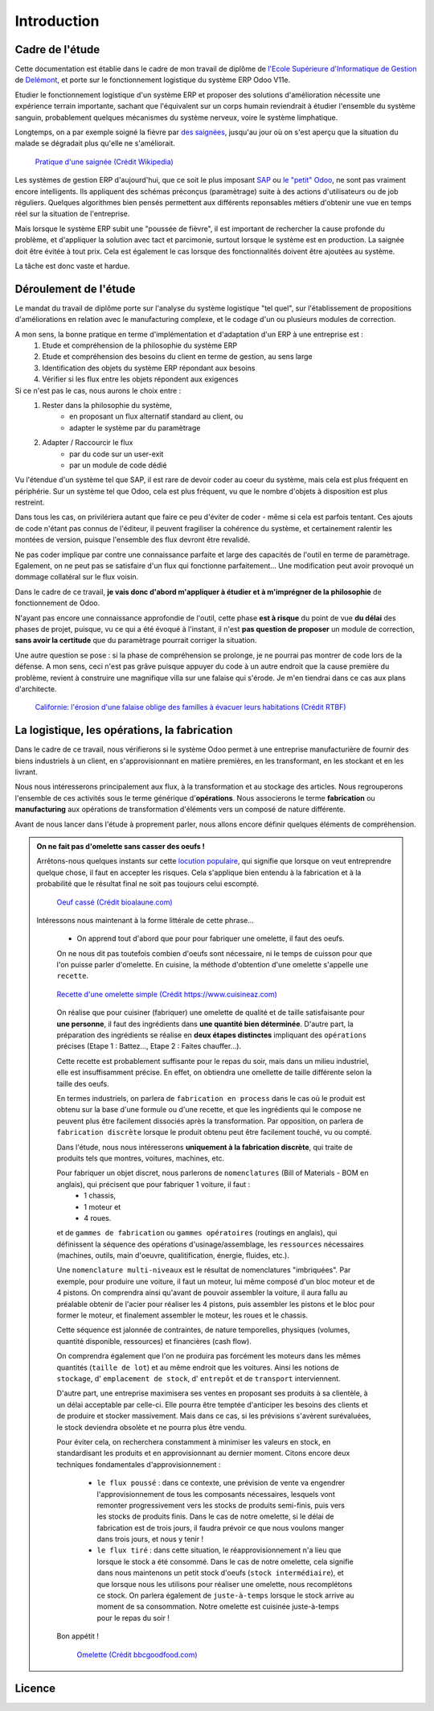 ########################
Introduction
########################

===========================================
Cadre de l'étude
===========================================

Cette documentation est établie dans le cadre de mon travail de diplôme de `l'Ecole Supérieure d'Informatique de Gestion <http://www.esig-jura.ch>`_ de `Delémont <https://en.wikipedia.org/wiki/Delémont>`_, et porte sur le fonctionnement logistique du système ERP Odoo V11e.

Etudier le fonctionnement logistique d'un système ERP et proposer des solutions d'amélioration nécessite une expérience terrain importante, sachant que l'équivalent sur un corps humain reviendrait à étudier l'ensemble du système sanguin, probablement quelques mécanismes du système nerveux, voire le système limphatique.

Longtemps, on a par exemple soigné la fièvre par `des saignées <https://fr.wikipedia.org/wiki/Saignée_(médecine)>`_, jusqu'au jour où on s'est aperçu que la situation du malade se dégradait plus qu'elle ne s'améliorait.


    .. figure:: ./img/Pratique_d'une_saignee.jpg
        :alt: Pratique d'une saignée
        :scale: 70%
        :align: center

        `Pratique d'une saignée (Crédit Wikipedia) <https://commons.wikimedia.org/wiki/File:Pratique_d'une_saignée.jpg>`_

Les systèmes de gestion ERP d'aujourd'hui, que ce soit le plus imposant `SAP <https://www.sap.com/index.html>`_ ou `le "petit" Odoo <https://www.odoo.com>`_, ne sont pas vraiment encore intelligents. Ils appliquent des schémas préconçus (paramètrage) suite à des actions d'utilisateurs ou de job réguliers. Quelques algorithmes bien pensés permettent aux différents reponsables métiers d'obtenir une vue en temps réel sur la situation de l'entreprise.

Mais lorsque le système ERP subit une "poussée de fièvre", il est important de rechercher la cause profonde du problème, et d'appliquer la solution avec tact et parcimonie, surtout lorsque le système est en production. La saignée doit être évitée à tout prix. Cela est également le cas lorsque des fonctionnalités doivent être ajoutées au système.

La tâche est donc vaste et hardue.

=============================================
Déroulement de l'étude
=============================================

Le mandat du travail de diplôme porte sur l'analyse du système logistique "tel quel", sur l'établissement de propositions d'améliorations en relation avec le manufacturing complexe, et le codage d'un ou plusieurs modules de correction.

A mon sens, la bonne pratique en terme d'implémentation et d'adaptation d'un ERP à une entreprise est :
    #. Etude et compréhension de la philosophie du système ERP
    #. Etude et compréhension des besoins du client en terme de gestion, au sens large
    #. Identification des objets du système ERP répondant aux besoins
    #. Vérifier si les flux entre les objets répondent aux exigences

Si ce n'est pas le cas, nous aurons le choix entre :
    #. Rester dans la philosophie du système,
        - en proposant un flux alternatif standard au client, ou
        - adapter le système par du paramètrage
    #. Adapter / Raccourcir le flux
        - par du code sur un user-exit
        - par un module de code dédié

Vu l'étendue d'un système tel que SAP, il est rare de devoir coder au coeur du système, mais cela est plus fréquent en périphérie. Sur un système tel que Odoo, cela est plus fréquent, vu que le nombre d'objets à disposition est plus restreint.

Dans tous les cas, on privilériera autant que faire ce peu d'éviter de coder - même si cela est parfois tentant. Ces ajouts de code n'étant pas connus de l'éditeur, il peuvent fragiliser la cohérence du système, et certainement ralentir les montées de version, puisque l'ensemble des flux devront être revalidé.

Ne pas coder implique par contre une connaissance parfaite et large des capacités de l'outil en terme de paramètrage. Egalement, on ne peut pas se satisfaire d'un flux qui fonctionne parfaitement... Une modification peut avoir provoqué un dommage collatéral sur le flux voisin.

Dans le cadre de ce travail, **je vais donc d'abord m'appliquer à étudier et à m'imprégner de la philosophie** de fonctionnement de Odoo.

N'ayant pas encore une connaissance approfondie de l'outil, cette phase **est à risque** du point de vue **du délai** des phases de projet, puisque, vu ce qui a été évoqué à l'instant, il n'est **pas question de proposer** un module de correction, **sans avoir la certitude** que du paramètrage pourrait corriger la situation.

Une autre question se pose : si la phase de compréhension se prolonge, je ne pourrai pas montrer de code lors de la défense. A mon sens, ceci n'est pas grâve puisque appuyer du code à un autre endroit que la cause première du problème, revient à construire une magnifique villa sur une falaise qui s'érode. Je m'en tiendrai dans ce cas aux plans d'architecte.

    .. figure:: ./img/maison_sur_falaise.jpg
        :alt: Maison sur une falaise qui s'érode en Californie
        :scale: 70%
        :align: center

        `Californie: l'érosion d'une falaise oblige des familles à évacuer leurs habitations (Crédit RTBF) <https://www.rtbf.be/info/insolites/detail_californie-l-erosion-d-une-falaise-oblige-des-familles-a-evacuer-leurs-habitations?id=9197405>`_


======================================================
La logistique, les opérations, la fabrication
======================================================

Dans le cadre de ce travail, nous vérifierons si le système Odoo permet à une entreprise manufacturière de fournir des biens industriels à un client, en s'approvisionnant en matière premières, en les transformant, en les stockant et en les livrant.

Nous nous intéresserons principalement aux flux, à la transformation et au stockage des articles. Nous regrouperons l'ensemble de ces activités sous le terme générique d'**opérations**. Nous associerons le terme **fabrication** ou **manufacturing** aux opérations de transformation d'éléments vers un composé de nature différente.

Avant de nous lancer dans l'étude à proprement parler, nous allons encore définir quelques éléments de compréhension. 

.. admonition:: On ne fait pas d'omelette sans casser des oeufs !

   Arrêtons-nous quelques instants sur cette `locution populaire <https://fr.wiktionary.org/wiki/on_ne_fait_pas_d’omelette_sans_casser_des_œufs>`_, qui signifie que lorsque on veut entreprendre quelque chose, il faut en accepter les risques. Cela s'applique bien entendu à la fabrication et à la probabilité que le résultat final ne soit pas toujours celui escompté.


    .. figure:: ./img/oeuf_casse.jpg
        :alt: Oeuf casse
        :scale: 40%
        :align: center

        `Oeuf cassé (Crédit bioalaune.com) <https://www.bioalaune.com/fr/actualite-bio/12067/non-au-gaspillage-alimentaire-cinq-astuces-utiliser-blancs-doeufs>`_


   Intéressons nous maintenant à la forme littérale de cette phrase...

    - On apprend tout d'abord que pour pour fabriquer une omelette, il faut des oeufs. 
    
    On ne nous dit pas toutefois combien d'oeufs sont nécessaire, ni le temps de cuisson pour que l'on puisse parler d'omelette. En cuisine, la méthode d'obtention d'une omelette s'appelle ``une recette``.

    
    .. figure:: ./img/recette_omelette.png
        :alt: Recette d'une omelette simple
        :scale: 70%
        :align: center

        `Recette d'une omelette simple (Crédit https://www.cuisineaz.com) <https://www.cuisineaz.com/recettes/omelette-simple-56045.aspx>`_

    On réalise que pour cuisiner (fabriquer) une omelette de qualité et de taille satisfaisante pour **une personne**, il faut des ingrédients dans **une quantité bien déterminée**. 
    D'autre part, la préparation des ingrédients se réalise en **deux étapes distinctes** impliquant des ``opérations`` précises (Etape 1 : Battez..., Etape 2 : Faites chauffer...).

    Cette recette est probablement suffisante pour le repas du soir, mais dans un milieu industriel, elle est insuffisamment précise. En effet, on obtiendra une omellette de taille différente selon la taille des oeufs.

    En termes industriels, on parlera de ``fabrication en process`` dans le cas où le produit est obtenu sur la base d'une formule ou d'une recette, et que les ingrédients qui le compose ne peuvent plus être facilement dissociés après la transformation. Par opposition, on parlera de ``fabrication discrète`` lorsque le produit obtenu peut être facilement touché, vu ou compté. 

    Dans l'étude, nous nous intéresserons **uniquement à la fabrication discrète**, qui traite de produits tels que montres, voitures, machines, etc.
    
    Pour fabriquer un objet discret, nous parlerons de ``nomenclatures`` (Bill of Materials - BOM en anglais), qui précisent que pour fabriquer 1 voiture, il faut :
        - 1 chassis,
        - 1 moteur et
        - 4 roues.

    et de ``gammes de fabrication`` ou ``gammes opératoires`` (routings en anglais), qui définissent la séquence des opérations d'usinage/assemblage, les ``ressources`` nécessaires (machines, outils, main d'oeuvre, qualitification, énergie, fluides, etc.).

    Une ``nomenclature multi-niveaux`` est le résultat de nomenclatures "imbriquées". Par exemple, pour produire une voiture, il faut un moteur, lui même composé d'un bloc moteur et de 4 pistons. On comprendra ainsi qu'avant de pouvoir assembler la voiture, il aura fallu au préalable obtenir de l'acier pour réaliser les 4 pistons, puis assembler les pistons et le bloc pour former le moteur, et finalement assembler le moteur, les roues et le chassis.

    Cette séquence est jalonnée de contraintes, de nature temporelles, physiques (volumes, quantité disponible, ressources) et financières (cash flow).  

    On comprendra également que l'on ne produira pas forcément les moteurs dans les mêmes quantités (``taille de lot``) et au même endroit que les voitures. Ainsi les notions de ``stockage``, d' ``emplacement de stock``, d' ``entrepôt`` et de ``transport`` interviennent.

    D'autre part, une entreprise maximisera ses ventes en proposant ses produits à sa clientèle, à un délai acceptable par celle-ci. Elle pourra être temptée d'anticiper les besoins des clients et de produire et stocker massivement. Mais dans ce cas, si les prévisions s'avèrent surévaluées, le stock deviendra obsolète et ne pourra plus être vendu.

    Pour éviter cela, on recherchera constamment à minimiser les valeurs en stock, en standardisant les produits et en approvisionnant au dernier moment. Citons encore deux techniques fondamentales d'approvisionnement :

        - ``le flux poussé`` : dans ce contexte, une prévision de vente va engendrer l'approvisionnement de tous les composants nécessaires, lesquels vont remonter progressivement vers les stocks de produits semi-finis, puis vers les stocks de produits finis. Dans le cas de notre omelette, si le délai de fabrication est de trois jours, il faudra prévoir ce que nous voulons manger dans trois jours, et nous y tenir ! 

        - ``le flux tiré`` : dans cette situation, le réapprovisionnement n'a lieu que lorsque le stock a été consommé. Dans le cas de notre omelette, cela signifie dans nous maintenons un petit stock d'oeufs (``stock intermédiaire``), et que lorsque nous les utilisons pour réaliser une omelette, nous recomplétons ce stock. On parlera également de ``juste-à-temps`` lorsque le stock arrive au moment de sa consommation. Notre omelette est cuisinée juste-à-temps pour le repas du soir !

    Bon appétit !  

    
        .. figure:: ./img/omelette.jpg
            :alt: Omelette
            :scale: 60%
            :align: center

            `Omelette (Crédit bbcgoodfood.com) <https://www.bbcgoodfood.com/recipes/1669/ultimate-french-omelette>`_





       

========================
Licence
========================

.. raw:: html
   :file: licence.html